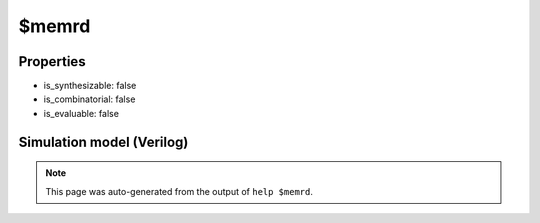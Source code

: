 $memrd
======

.. cell:def:: $memrd
   :title: $memrd

   No help message for this cell type found.

Properties
----------

- is_synthesizable: false
- is_combinatorial: false
- is_evaluable: false

Simulation model (Verilog)
--------------------------

.. code-block:: verilog
   :caption: simlib.v:2384

   module \$memrd (CLK, EN, ADDR, DATA);
       
       parameter MEMID = "";
       parameter ABITS = 8;
       parameter WIDTH = 8;
       
       parameter CLK_ENABLE = 0;
       parameter CLK_POLARITY = 0;
       parameter TRANSPARENT = 0;
       
       input CLK, EN;
       input [ABITS-1:0] ADDR;
       output [WIDTH-1:0] DATA;
       
       initial begin
           if (MEMID != "") begin
               $display("ERROR: Found non-simulatable instance of $memrd!");
               $finish;
           end
       end
       
   endmodule

.. note::

   This page was auto-generated from the output of
   ``help $memrd``.
